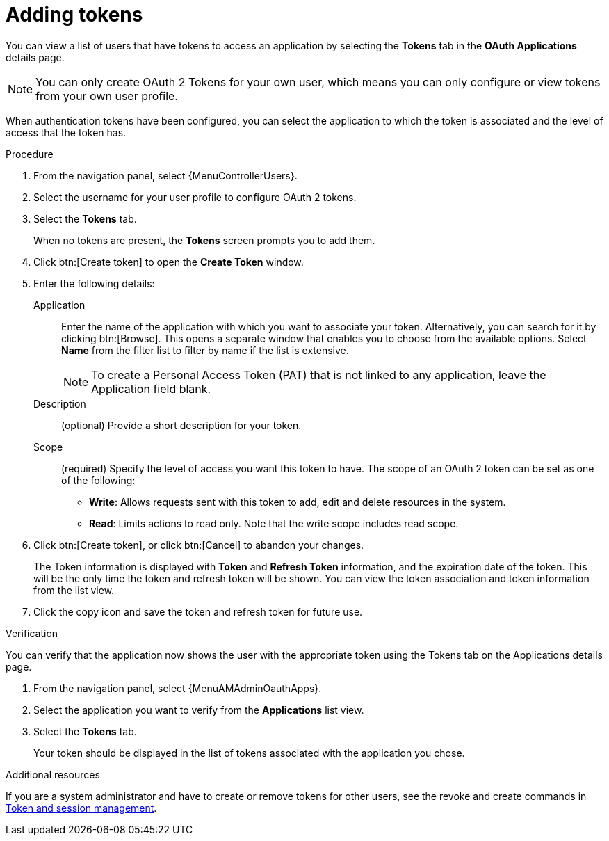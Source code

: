 [id="proc-controller-apps-create-tokens"]

= Adding tokens

You can view a list of users that have tokens to access an application by selecting the *Tokens* tab in the *OAuth Applications* details page.

[NOTE]
====
You can only create OAuth 2 Tokens for your own user, which means you can only configure or view tokens from your own user profile.
====

When authentication tokens have been configured, you can select the application to which the token is associated and the level of access that the token has.


.Procedure
. From the navigation panel, select {MenuControllerUsers}.
. Select the username for your user profile to configure OAuth 2 tokens.
. Select the *Tokens* tab.
+
When no tokens are present, the *Tokens* screen prompts you to add them.
. Click btn:[Create token] to open the *Create Token* window.
. Enter the following details:
+
Application:: Enter the name of the application with which you want to associate your token. Alternatively, you can search for it by clicking btn:[Browse]. This opens a separate window that enables you to choose from the available options. Select *Name* from the filter list to filter by name if the list is extensive. 
+
[NOTE]
====
To create a Personal Access Token (PAT) that is not linked to any application, leave the Application field blank.
====
Description:: (optional) Provide a short description for your token.
Scope:: (required) Specify the level of access you want this token to have. The scope of an OAuth 2 token can be set as one of the following:
+
* *Write*: Allows requests sent with this token to add, edit and delete resources in the system.
* *Read*: Limits actions to read only. Note that the write scope includes read scope.
+
. Click btn:[Create token], or click btn:[Cancel] to abandon your changes.
+
The Token information is displayed with *Token* and *Refresh Token* information, and the expiration date of the token. This will be the only time the token and refresh token will be shown. You can view the token association and token information from the list view. 
+
. Click the copy icon and save the token and refresh token for future use.

.Verification
You can verify that the application now shows the user with the appropriate token using the Tokens tab on the Applications details page.

. From the navigation panel, select {MenuAMAdminOauthApps}.
. Select the application you want to verify from the *Applications* list view.
. Select the *Tokens* tab.
+
Your token should be displayed in the list of tokens associated with the application you chose.

.Additional resources
If you are a system administrator and have to create or remove tokens for other users, see the revoke and create commands in xref:ref-controller-token-session-management[Token and session management].
